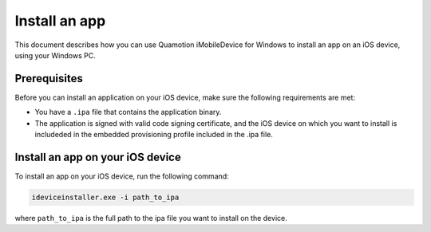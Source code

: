 ﻿Install an app
==============

This document describes how you can use Quamotion iMobileDevice for Windows to install an app on an iOS device, using your Windows PC. 

Prerequisites
"""""""""""""

Before you can install an application on your iOS device, make sure the following requirements are met: 

* You have a ``.ipa`` file that contains the application binary. 
* The application is signed with valid code signing certificate, and the iOS device on which you want to install is includeded in the embedded provisioning profile included in the .ipa file. 

Install an app on your iOS device
"""""""""""""""""""""""""""""""""

To install an app on your iOS device, run the following command:

.. code-block:: none

  ideviceinstaller.exe -i path_to_ipa

where ``path_to_ipa`` is the full path to the ipa file you want to install on the device.